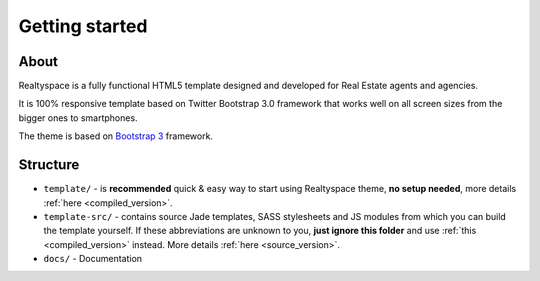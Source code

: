Getting started
===============

About
-----
Realtyspace is a fully functional HTML5 template designed and developed for
Real Estate agents and agencies.

It is 100% responsive template based on Twitter Bootstrap 3.0 framework that works well on
all screen sizes from the bigger ones to smartphones.

The theme is based on `Bootstrap 3 <http://getbootstrap.com/>`_ framework.

Structure
---------

* ``template/`` - is **recommended** quick & easy way to start using Realtyspace theme, **no setup needed**,
  more details :ref:`here <compiled_version>`.
* ``template-src/`` - contains source Jade templates, SASS stylesheets and JS modules from which
  you can build the template yourself. If these abbreviations are unknown to you, **just ignore this folder**
  and use :ref:`this <compiled_version>` instead.
  More details :ref:`here <source_version>`.
* ``docs/`` - Documentation
